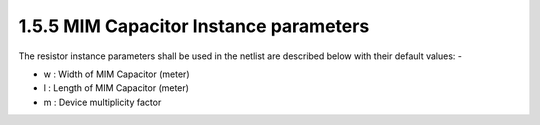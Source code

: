 1.5.5 MIM Capacitor Instance parameters
=======================================

The resistor instance parameters shall be used in the netlist are described below with their default values: -

- w : Width of MIM Capacitor (meter)

- l : Length of MIM Capacitor (meter)

- m : Device multiplicity factor

.. csv-table::
   :file: tables_clear/15_MIM_instance.csv


